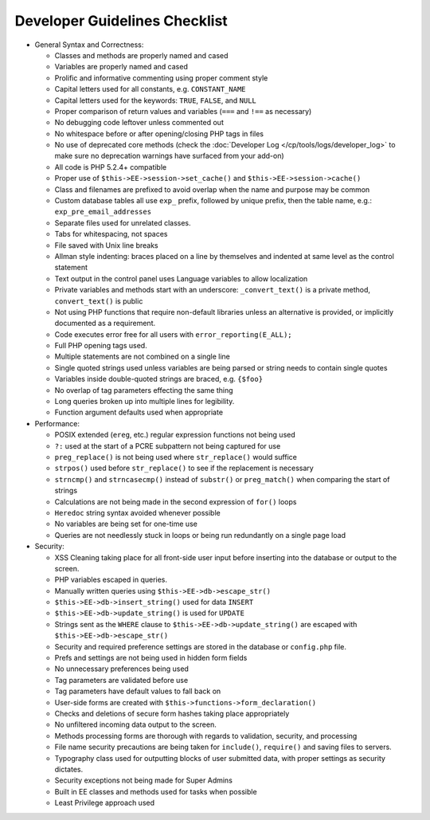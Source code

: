 Developer Guidelines Checklist
==============================

- General Syntax and Correctness:

  - Classes and methods are properly named and cased
  - Variables are properly named and cased
  - Prolific and informative commenting using proper comment style
  - Capital letters used for all constants, e.g. ``CONSTANT_NAME``
  - Capital letters used for the keywords: ``TRUE``, ``FALSE``, and
    ``NULL``
  - Proper comparison of return values and variables (``===`` and
    ``!==`` as necessary)
  - No debugging code leftover unless commented out
  - No whitespace before or after opening/closing PHP tags in files
  - No use of deprecated core methods (check the
    :doc:`Developer Log </cp/tools/logs/developer_log>` to make
    sure no deprecation warnings have surfaced from your add-on)
  - All code is PHP 5.2.4+ compatible
  - Proper use of ``$this->EE->session->set_cache()`` and
    ``$this->EE->session->cache()``
  - Class and filenames are prefixed to avoid overlap when the name
    and purpose may be common
  - Custom database tables all use ``exp_`` prefix, followed by unique
    prefix, then the table name, e.g.: ``exp_pre_email_addresses``
  - Separate files used for unrelated classes.
  - Tabs for whitespacing, not spaces
  - File saved with Unix line breaks
  - Allman style indenting: braces placed on a line by themselves and
    indented at same level as the control statement
  - Text output in the control panel uses Language variables to allow
    localization
  - Private variables and methods start with an underscore:
    ``_convert_text()`` is a private method, ``convert_text()`` is
    public
  - Not using PHP functions that require non-default libraries unless
    an alternative is provided, or implicitly documented as a
    requirement.
  - Code executes error free for all users with
    ``error_reporting(E_ALL);``
  - Full PHP opening tags used.
  - Multiple statements are not combined on a single line
  - Single quoted strings used unless variables are being parsed or
    string needs to contain single quotes
  - Variables inside double-quoted strings are braced, e.g. ``{$foo}``
  - No overlap of tag parameters effecting the same thing
  - Long queries broken up into multiple lines for legibility.
  - Function argument defaults used when appropriate

- Performance:

  - POSIX extended (``ereg``, etc.) regular expression functions not
    being used
  - ``?:`` used at the start of a PCRE subpattern not being captured for
    use
  - ``preg_replace()`` is not being used where ``str_replace()`` would
    suffice
  - ``strpos()`` used before ``str_replace()`` to see if the replacement
    is necessary
  - ``strncmp()`` and ``strncasecmp()`` instead of ``substr()`` or
    ``preg_match()`` when comparing the start of strings
  - Calculations are not being made in the second expression of
    ``for()`` loops
  - ``Heredoc`` string syntax avoided whenever possible
  - No variables are being set for one-time use
  - Queries are not needlessly stuck in loops or being run redundantly
    on a single page load

- Security:

  - XSS Cleaning taking place for all front-side user input before
    inserting into the database or output to the screen.
  - PHP variables escaped in queries.
  - Manually written queries using ``$this->EE->db->escape_str()``
  - ``$this->EE->db->insert_string()`` used for data ``INSERT``
  - ``$this->EE->db->update_string()`` is used for ``UPDATE``
  - Strings sent as the ``WHERE`` clause to
    ``$this->EE->db->update_string()`` are escaped with
    ``$this->EE->db->escape_str()``
  - Security and required preference settings are stored in the
    database or ``config.php`` file.
  - Prefs and settings are not being used in hidden form fields
  - No unnecessary preferences being used
  - Tag parameters are validated before use
  - Tag parameters have default values to fall back on
  - User-side forms are created with
    ``$this->functions->form_declaration()``
  - Checks and deletions of secure form hashes taking place
    appropriately
  - No unfiltered incoming data output to the screen.
  - Methods processing forms are thorough with regards to validation,
    security, and processing
  - File name security precautions are being taken for ``include()``,
    ``require()`` and saving files to servers.
  - Typography class used for outputting blocks of user submitted
    data, with proper settings as security dictates.
  - Security exceptions not being made for Super Admins
  - Built in EE classes and methods used for tasks when possible
  - Least Privilege approach used
